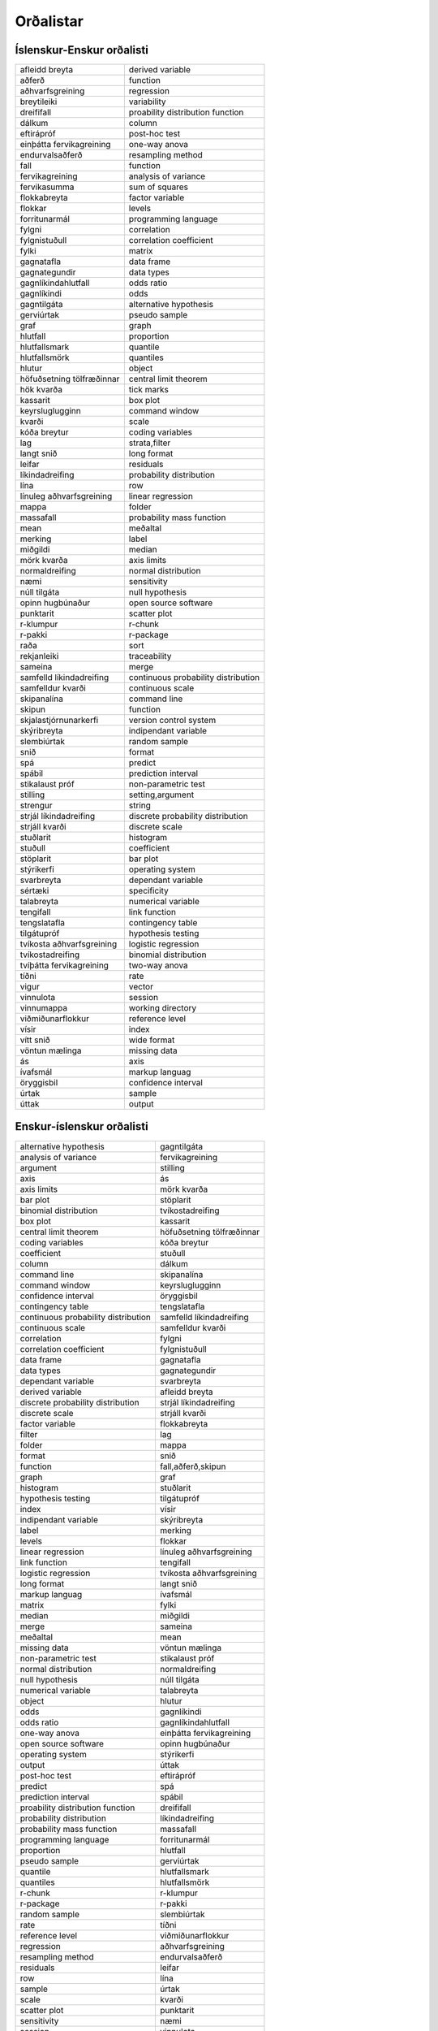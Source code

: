 Orðalistar
==========

Íslenskur-Enskur orðalisti
--------------------------

+---------------------------+-------------------------------------+
| afleidd breyta            | derived variable                    |
+---------------------------+-------------------------------------+
| aðferð                    | function                            |
+---------------------------+-------------------------------------+
| aðhvarfsgreining          | regression                          |
+---------------------------+-------------------------------------+
| breytileiki               | variability                         |
+---------------------------+-------------------------------------+
| dreififall                | proability distribution function    |
+---------------------------+-------------------------------------+
| dálkum                    | column                              |
+---------------------------+-------------------------------------+
| eftirápróf                | post-hoc test                       |
+---------------------------+-------------------------------------+
| einþátta fervikagreining  | one-way anova                       |
+---------------------------+-------------------------------------+
| endurvalsaðferð           | resampling method                   |
+---------------------------+-------------------------------------+
| fall                      | function                            |
+---------------------------+-------------------------------------+
| fervikagreining           | analysis of variance                |
+---------------------------+-------------------------------------+
| fervikasumma              | sum of squares                      |
+---------------------------+-------------------------------------+
| flokkabreyta              | factor variable                     |
+---------------------------+-------------------------------------+
| flokkar                   | levels                              |
+---------------------------+-------------------------------------+
| forritunarmál             | programming language                |
+---------------------------+-------------------------------------+
| fylgni                    | correlation                         |
+---------------------------+-------------------------------------+
| fylgnistuðull             | correlation coefficient             |
+---------------------------+-------------------------------------+
| fylki                     | matrix                              |
+---------------------------+-------------------------------------+
| gagnatafla                | data frame                          |
+---------------------------+-------------------------------------+
| gagnategundir             | data types                          |
+---------------------------+-------------------------------------+
| gagnlíkindahlutfall       | odds ratio                          |
+---------------------------+-------------------------------------+
| gagnlíkindi               | odds                                |
+---------------------------+-------------------------------------+
| gagntilgáta               | alternative hypothesis              |
+---------------------------+-------------------------------------+
| gerviúrtak                | pseudo sample                       |
+---------------------------+-------------------------------------+
| graf                      | graph                               |
+---------------------------+-------------------------------------+
| hlutfall                  | proportion                          |
+---------------------------+-------------------------------------+
| hlutfallsmark             | quantile                            |
+---------------------------+-------------------------------------+
| hlutfallsmörk             | quantiles                           |
+---------------------------+-------------------------------------+
| hlutur                    | object                              |
+---------------------------+-------------------------------------+
| höfuðsetning tölfræðinnar | central limit theorem               |
+---------------------------+-------------------------------------+
| hök kvarða                | tick marks                          |
+---------------------------+-------------------------------------+
| kassarit                  | box plot                            |
+---------------------------+-------------------------------------+
| keyrsluglugginn           | command window                      |
+---------------------------+-------------------------------------+
| kvarði                    | scale                               |
+---------------------------+-------------------------------------+
| kóða breytur              | coding variables                    |
+---------------------------+-------------------------------------+
| lag                       | strata,filter                       |
+---------------------------+-------------------------------------+
| langt snið                | long format                         |
+---------------------------+-------------------------------------+
| leifar                    | residuals                           |
+---------------------------+-------------------------------------+
| líkindadreifing           | probability distribution            |
+---------------------------+-------------------------------------+
| lína                      | row                                 |
+---------------------------+-------------------------------------+
| línuleg aðhvarfsgreining  | linear regression                   |
+---------------------------+-------------------------------------+
| mappa                     | folder                              |
+---------------------------+-------------------------------------+
| massafall                 | probability mass function           |
+---------------------------+-------------------------------------+
| mean                      | meðaltal                            |
+---------------------------+-------------------------------------+
| merking                   | label                               |
+---------------------------+-------------------------------------+
| miðgildi                  | median                              |
+---------------------------+-------------------------------------+
| mörk kvarða               | axis limits                         |
+---------------------------+-------------------------------------+
| normaldreifing            | normal distribution                 |
+---------------------------+-------------------------------------+
| næmi                      | sensitivity                         |
+---------------------------+-------------------------------------+
| núll tilgáta              | null hypothesis                     |
+---------------------------+-------------------------------------+
| opinn hugbúnaður          | open source software                |
+---------------------------+-------------------------------------+
| punktarit                 | scatter plot                        |
+---------------------------+-------------------------------------+
| r-klumpur                 | r-chunk                             |
+---------------------------+-------------------------------------+
| r-pakki                   | r-package                           |
+---------------------------+-------------------------------------+
| raða                      | sort                                |
+---------------------------+-------------------------------------+
| rekjanleiki               | traceability                        |
+---------------------------+-------------------------------------+
| sameina                   | merge                               |
+---------------------------+-------------------------------------+
| samfelld líkindadreifing  | continuous probability distribution |
+---------------------------+-------------------------------------+
| samfelldur kvarði         | continuous scale                    |
+---------------------------+-------------------------------------+
| skipanalína               | command line                        |
+---------------------------+-------------------------------------+
| skipun                    | function                            |
+---------------------------+-------------------------------------+
| skjalastjórnunarkerfi     | version control system              |
+---------------------------+-------------------------------------+
| skýribreyta               | indipendant variable                |
+---------------------------+-------------------------------------+
| slembiúrtak               | random sample                       |
+---------------------------+-------------------------------------+
| snið                      | format                              |
+---------------------------+-------------------------------------+
| spá                       | predict                             |
+---------------------------+-------------------------------------+
| spábil                    | prediction interval                 |
+---------------------------+-------------------------------------+
| stikalaust próf           | non-parametric test                 |
+---------------------------+-------------------------------------+
| stilling                  | setting,argument                    |
+---------------------------+-------------------------------------+
| strengur                  | string                              |
+---------------------------+-------------------------------------+
| strjál líkindadreifing    | discrete probability distribution   |
+---------------------------+-------------------------------------+
| strjáll kvarði            | discrete scale                      |
+---------------------------+-------------------------------------+
| stuðlarit                 | histogram                           |
+---------------------------+-------------------------------------+
| stuðull                   | coefficient                         |
+---------------------------+-------------------------------------+
| stöplarit                 | bar plot                            |
+---------------------------+-------------------------------------+
| stýrikerfi                | operating system                    |
+---------------------------+-------------------------------------+
| svarbreyta                | dependant variable                  |
+---------------------------+-------------------------------------+
| sértæki                   | specificity                         |
+---------------------------+-------------------------------------+
| talabreyta                | numerical variable                  |
+---------------------------+-------------------------------------+
| tengifall                 | link function                       |
+---------------------------+-------------------------------------+
| tengslatafla              | contingency table                   |
+---------------------------+-------------------------------------+
| tilgátupróf               | hypothesis testing                  |
+---------------------------+-------------------------------------+
| tvíkosta aðhvarfsgreining | logistic regression                 |
+---------------------------+-------------------------------------+
| tvíkostadreifing          | binomial distribution               |
+---------------------------+-------------------------------------+
| tvíþátta fervikagreining  | two-way anova                       |
+---------------------------+-------------------------------------+
| tíðni                     | rate                                |
+---------------------------+-------------------------------------+
| vigur                     | vector                              |
+---------------------------+-------------------------------------+
| vinnulota                 | session                             |
+---------------------------+-------------------------------------+
| vinnumappa                | working directory                   |
+---------------------------+-------------------------------------+
| viðmiðunarflokkur         | reference level                     |
+---------------------------+-------------------------------------+
| vísir                     | index                               |
+---------------------------+-------------------------------------+
| vítt snið                 | wide format                         |
+---------------------------+-------------------------------------+
| vöntun mælinga            | missing data                        |
+---------------------------+-------------------------------------+
| ás                        | axis                                |
+---------------------------+-------------------------------------+
| ívafsmál                  | markup languag                      |
+---------------------------+-------------------------------------+
| öryggisbil                | confidence interval                 |
+---------------------------+-------------------------------------+
| úrtak                     | sample                              |
+---------------------------+-------------------------------------+
| úttak                     | output                              |
+---------------------------+-------------------------------------+


Enskur-íslenskur orðalisti
--------------------------

+-------------------------------------+---------------------------+
| alternative hypothesis              | gagntilgáta               |
+-------------------------------------+---------------------------+
| analysis of variance                | fervikagreining           |
+-------------------------------------+---------------------------+
| argument                            | stilling                  |
+-------------------------------------+---------------------------+
| axis                                | ás                        |
+-------------------------------------+---------------------------+
| axis limits                         | mörk kvarða               |
+-------------------------------------+---------------------------+
| bar plot                            | stöplarit                 |
+-------------------------------------+---------------------------+
| binomial distribution               | tvíkostadreifing          |
+-------------------------------------+---------------------------+
| box plot                            | kassarit                  |
+-------------------------------------+---------------------------+
| central limit theorem               | höfuðsetning tölfræðinnar |
+-------------------------------------+---------------------------+
| coding variables                    | kóða breytur              |
+-------------------------------------+---------------------------+
| coefficient                         | stuðull                   |
+-------------------------------------+---------------------------+
| column                              | dálkum                    |
+-------------------------------------+---------------------------+
| command line                        | skipanalína               |
+-------------------------------------+---------------------------+
| command window                      | keyrsluglugginn           |
+-------------------------------------+---------------------------+
| confidence interval                 | öryggisbil                |
+-------------------------------------+---------------------------+
| contingency table                   | tengslatafla              |
+-------------------------------------+---------------------------+
| continuous probability distribution | samfelld líkindadreifing  |
+-------------------------------------+---------------------------+
| continuous scale                    | samfelldur kvarði         |
+-------------------------------------+---------------------------+
| correlation                         | fylgni                    |
+-------------------------------------+---------------------------+
| correlation coefficient             | fylgnistuðull             |
+-------------------------------------+---------------------------+
| data frame                          | gagnatafla                |
+-------------------------------------+---------------------------+
| data types                          | gagnategundir             |
+-------------------------------------+---------------------------+
| dependant variable                  | svarbreyta                |
+-------------------------------------+---------------------------+
| derived variable                    | afleidd breyta            |
+-------------------------------------+---------------------------+
| discrete probability distribution   | strjál líkindadreifing    |
+-------------------------------------+---------------------------+
| discrete scale                      | strjáll kvarði            |
+-------------------------------------+---------------------------+
| factor variable                     | flokkabreyta              |
+-------------------------------------+---------------------------+
| filter                              | lag                       |
+-------------------------------------+---------------------------+
| folder                              | mappa                     |
+-------------------------------------+---------------------------+
| format                              | snið                      |
+-------------------------------------+---------------------------+
| function                            | fall,aðferð,skipun        |
+-------------------------------------+---------------------------+
| graph                               | graf                      |
+-------------------------------------+---------------------------+
| histogram                           | stuðlarit                 |
+-------------------------------------+---------------------------+
| hypothesis testing                  | tilgátupróf               |
+-------------------------------------+---------------------------+
| index                               | vísir                     |
+-------------------------------------+---------------------------+
| indipendant variable                | skýribreyta               |
+-------------------------------------+---------------------------+
| label                               | merking                   |
+-------------------------------------+---------------------------+
| levels                              | flokkar                   |
+-------------------------------------+---------------------------+
| linear regression                   | línuleg aðhvarfsgreining  |
+-------------------------------------+---------------------------+
| link function                       | tengifall                 |
+-------------------------------------+---------------------------+
| logistic regression                 | tvíkosta aðhvarfsgreining |
+-------------------------------------+---------------------------+
| long format                         | langt snið                |
+-------------------------------------+---------------------------+
| markup languag                      | ívafsmál                  |
+-------------------------------------+---------------------------+
| matrix                              | fylki                     |
+-------------------------------------+---------------------------+
| median                              | miðgildi                  |
+-------------------------------------+---------------------------+
| merge                               | sameina                   |
+-------------------------------------+---------------------------+
| meðaltal                            | mean                      |
+-------------------------------------+---------------------------+
| missing data                        | vöntun mælinga            |
+-------------------------------------+---------------------------+
| non-parametric test                 | stikalaust próf           |
+-------------------------------------+---------------------------+
| normal distribution                 | normaldreifing            |
+-------------------------------------+---------------------------+
| null hypothesis                     | núll tilgáta              |
+-------------------------------------+---------------------------+
| numerical variable                  | talabreyta                |
+-------------------------------------+---------------------------+
| object                              | hlutur                    |
+-------------------------------------+---------------------------+
| odds                                | gagnlíkindi               |
+-------------------------------------+---------------------------+
| odds ratio                          | gagnlíkindahlutfall       |
+-------------------------------------+---------------------------+
| one-way anova                       | einþátta fervikagreining  |
+-------------------------------------+---------------------------+
| open source software                | opinn hugbúnaður          |
+-------------------------------------+---------------------------+
| operating system                    | stýrikerfi                |
+-------------------------------------+---------------------------+
| output                              | úttak                     |
+-------------------------------------+---------------------------+
| post-hoc test                       | eftirápróf                |
+-------------------------------------+---------------------------+
| predict                             | spá                       |
+-------------------------------------+---------------------------+
| prediction interval                 | spábil                    |
+-------------------------------------+---------------------------+
| proability distribution function    | dreififall                |
+-------------------------------------+---------------------------+
| probability distribution            | líkindadreifing           |
+-------------------------------------+---------------------------+
| probability mass function           | massafall                 |
+-------------------------------------+---------------------------+
| programming language                | forritunarmál             |
+-------------------------------------+---------------------------+
| proportion                          | hlutfall                  |
+-------------------------------------+---------------------------+
| pseudo sample                       | gerviúrtak                |
+-------------------------------------+---------------------------+
| quantile                            | hlutfallsmark             |
+-------------------------------------+---------------------------+
| quantiles                           | hlutfallsmörk             |
+-------------------------------------+---------------------------+
| r-chunk                             | r-klumpur                 |
+-------------------------------------+---------------------------+
| r-package                           | r-pakki                   |
+-------------------------------------+---------------------------+
| random sample                       | slembiúrtak               |
+-------------------------------------+---------------------------+
| rate                                | tíðni                     |
+-------------------------------------+---------------------------+
| reference level                     | viðmiðunarflokkur         |
+-------------------------------------+---------------------------+
| regression                          | aðhvarfsgreining          |
+-------------------------------------+---------------------------+
| resampling method                   | endurvalsaðferð           |
+-------------------------------------+---------------------------+
| residuals                           | leifar                    |
+-------------------------------------+---------------------------+
| row                                 | lína                      |
+-------------------------------------+---------------------------+
| sample                              | úrtak                     |
+-------------------------------------+---------------------------+
| scale                               | kvarði                    |
+-------------------------------------+---------------------------+
| scatter plot                        | punktarit                 |
+-------------------------------------+---------------------------+
| sensitivity                         | næmi                      |
+-------------------------------------+---------------------------+
| session                             | vinnulota                 |
+-------------------------------------+---------------------------+
| setting                             | stilling                  |
+-------------------------------------+---------------------------+
| sort                                | raða                      |
+-------------------------------------+---------------------------+
| specificity                         | sértæki                   |
+-------------------------------------+---------------------------+
| strata                              | lag                       |
+-------------------------------------+---------------------------+
| string                              | strengur                  |
+-------------------------------------+---------------------------+
| sum of squares                      | fervikasumma              |
+-------------------------------------+---------------------------+
| tick marks                          | hök kvarða                |
+-------------------------------------+---------------------------+
| traceability                        | rekjanleiki               |
+-------------------------------------+---------------------------+
| two-way anova                       | tvíþátta fervikagreining  |
+-------------------------------------+---------------------------+
| variability                         | breytileiki               |
+-------------------------------------+---------------------------+
| vector                              | vigur                     |
+-------------------------------------+---------------------------+
| version control system              | skjalastjórnunarkerfi     |
+-------------------------------------+---------------------------+
| wide format                         | vítt snið                 |
+-------------------------------------+---------------------------+
| working directory                   | vinnumappa                |
+-------------------------------------+---------------------------+
